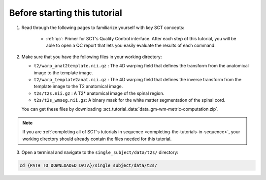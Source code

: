 Before starting this tutorial
#############################

1. Read through the following pages to familiarize yourself with key SCT concepts:

    * :ref:`qc`: Primer for SCT's Quality Control interface. After each step of this tutorial, you will be able to open a QC report that lets you easily evaluate the results of each command.

2. Make sure that you have the following files in your working directory:

   * ``t2/warp_anat2template.nii.gz`` : The 4D warping field that defines the transform from the anatomical image to the template image.
   * ``t2/warp_template2anat.nii.gz`` : The 4D warping field that defines the inverse transform from the template image to the T2 anatomical image.
   * ``t2s/t2s.nii.gz`` : A T2* anatomical image of the spinal region.
   * ``t2s/t2s_wmseg.nii.gz``: A binary mask for the white matter segmentation of the spinal cord.

   You can get these files by downloading :sct_tutorial_data:`data_gm-wm-metric-computation.zip`.

.. note:: If you are :ref:`completing all of SCT's tutorials in sequence <completing-the-tutorials-in-sequence>`, your working directory should already contain the files needed for this tutorial.

3. Open a terminal and navigate to the ``single_subject/data/t2s/`` directory:

.. code:: sh

   cd {PATH_TO_DOWNLOADED_DATA}/single_subject/data/t2s/